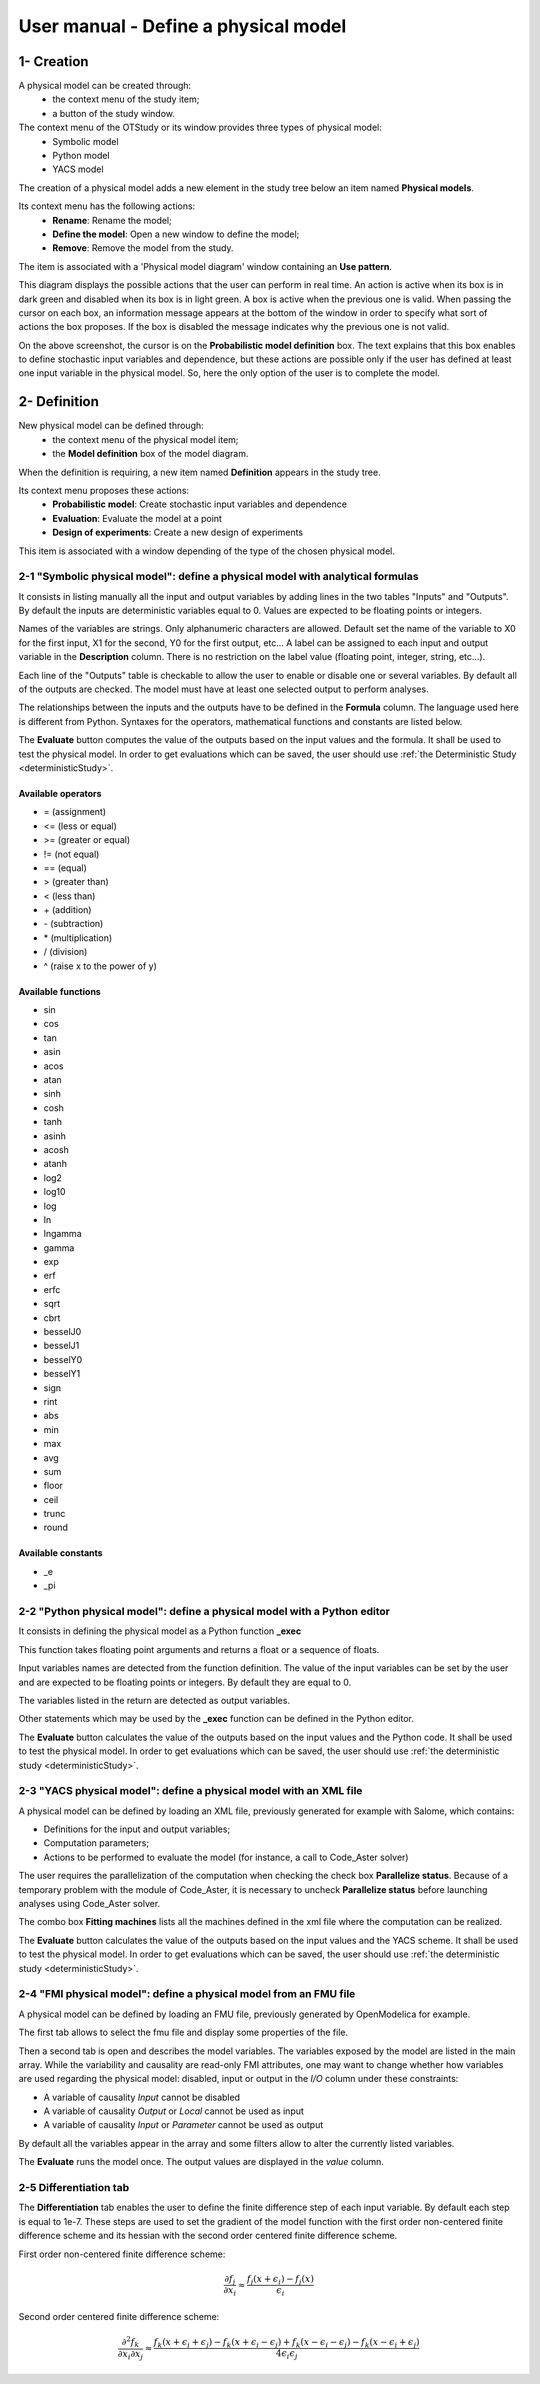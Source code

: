 =====================================
User manual - Define a physical model
=====================================

1- Creation
===========

A physical model can be created through:
  - the context menu of the study item;
  - a button of the study window.

The context menu of the OTStudy or its window provides three types of physical model:
  - Symbolic model
  - Python model
  - YACS model

The creation of a physical model adds a new element in the study tree below an item named **Physical models**.

Its context menu has the following actions:
  - **Rename**: Rename the model;
  - **Define the model**: Open a new window to define the model;
  - **Remove**: Remove the model from the study.

.. image:: /user_manual/graphical_interface/physical_model/physicalModelNameContextMenu.png
    :align: center

The item is associated with a 'Physical model diagram' window containing an **Use pattern**.

.. image:: /user_manual/graphical_interface/physical_model/physicalModelDiagram.png
    :align: center

This diagram displays the possible actions that the user can perform in real time.
An action is active when its box is in dark green and disabled when its box is in light green.
A box is active when the previous one is valid.
When passing the cursor on each box, an information message appears at the bottom of the window
in order to specify what sort of actions the box proposes. If the box is disabled the message
indicates why the previous one is not valid.

On the above screenshot, the cursor is on the **Probabilistic model definition** box.
The text explains that this box enables to define stochastic input variables and dependence,
but these actions are possible only if the user has defined at least one input variable in the
physical model.
So, here the only option of the user is to complete the model.

2- Definition
=============

New physical model can be defined through:
  - the context menu of the physical model item;
  - the **Model definition** box of the model diagram.

When the definition is requiring, a new item named **Definition** appears in the study tree.

Its context menu proposes these actions:
  - **Probabilistic model**: Create stochastic input variables and dependence
  - **Evaluation**: Evaluate the model at a point
  - **Design of experiments**: Create a new design of experiments

.. image:: /user_manual/graphical_interface/physical_model/physicalModelDefinitionContextMenu.png
    :align: center

This item is associated with a window depending of the type of the chosen physical model.

2-1 "Symbolic physical model": define a physical model with analytical formulas
-------------------------------------------------------------------------------

It consists in listing manually all the input and output variables by adding
lines in the two tables "Inputs" and "Outputs".
By default the inputs are deterministic variables equal to 0. Values are expected
to be floating points or integers.

.. image:: /user_manual/graphical_interface/physical_model/symbolicPhysicalModel.png
    :align: center

Names of the variables are strings. Only alphanumeric characters are allowed. Default set the name of the variable
to X0 for the first input, X1 for the second, Y0 for the first output, etc...
A label can be assigned to each input and output variable in the **Description** column. There is no restriction
on the label value (floating point, integer, string, etc...).

Each line of the "Outputs" table is checkable to allow the user to enable or disable one or several variables.
By default all of the outputs are checked. The model must have at least one selected output to perform
analyses.

The relationships between the inputs and the outputs have to be defined in the **Formula** column.
The language used here is different from Python. Syntaxes for the operators, mathematical functions
and constants are listed below.

The **Evaluate** button computes the value of the outputs based on the input values
and the formula. It shall be used to test the physical model. In order to get evaluations which can be saved,
the user should use :ref:`the Deterministic Study <deterministicStudy>`.

Available operators
~~~~~~~~~~~~~~~~~~~

- = (assignment)
- <= (less or equal)
- >= (greater or equal)
- != (not equal)
- == (equal)
- > (greater than)
- < (less than)
- \+ (addition)
- \- (subtraction)
- \* (multiplication)
- / (division)
- ^ (raise x to the power of y)

Available functions
~~~~~~~~~~~~~~~~~~~

- sin
- cos
- tan
- asin
- acos
- atan
- sinh
- cosh
- tanh
- asinh
- acosh
- atanh
- log2
- log10
- log
- ln
- lngamma
- gamma
- exp
- erf
- erfc
- sqrt
- cbrt
- besselJ0
- besselJ1
- besselY0
- besselY1
- sign
- rint
- abs
- min
- max
- avg
- sum
- floor
- ceil
- trunc
- round

Available constants
~~~~~~~~~~~~~~~~~~~

- _e
- _pi


2-2 "Python physical model": define a physical model with a Python editor
-------------------------------------------------------------------------

It consists in defining the physical model as a Python function **_exec**

.. image:: /user_manual/graphical_interface/physical_model/pythonPhysicalModel.png
    :align: center

This function takes floating point arguments and returns a float or a sequence of floats.

Input variables names are detected from the function definition.
The value of the input variables can be set by the user and are expected
to be floating points or integers. By default they are equal to 0.

The variables listed in the return are detected as output variables.

Other statements which may be used by the **_exec** function can be defined in the Python editor.

The **Evaluate** button calculates the value of the outputs based on the input values
and the Python code. It shall be used to test the physical model. In order to get evaluations which can be saved,
the user should use :ref:`the deterministic study <deterministicStudy>`.

2-3 "YACS physical model": define a physical model with an XML file
-------------------------------------------------------------------

A physical model can be defined by loading an XML file, previously generated for example with Salome,
which contains:

- Definitions for the input and output variables;

- Computation parameters;

- Actions to be performed to evaluate the model (for instance, a call to Code_Aster solver)

.. image:: /user_manual/graphical_interface/physical_model/YACSPhysicalModel.png
    :align: center

The user requires the parallelization of the computation when checking the check box
**Parallelize status**.
Because of a temporary problem with the module of Code_Aster, it is necessary to
uncheck **Parallelize status** before launching analyses using Code_Aster solver.

The combo box **Fitting machines** lists all the machines defined in the xml file where the computation
can be realized.

The **Evaluate** button calculates the value of the outputs based on the input values
and the YACS scheme. It shall be used to test the physical model. In order to get evaluations which can be saved,
the user should use :ref:`the deterministic study <deterministicStudy>`.

2-4 "FMI physical model": define a physical model from an FMU file
------------------------------------------------------------------

A physical model can be defined by loading an FMU file, previously generated 
by OpenModelica for example.

The first tab allows to select the fmu file and display some properties of the
file.

.. image:: /user_manual/graphical_interface/physical_model/FMIPhysicalModel1.png
    :align: center

Then a second tab is open and describes the model variables.
The variables exposed by the model are listed in the main array.
While the variability and causality are read-only FMI attributes,
one may want to change whether how variables are used regarding the physical
model: disabled, input or output in the *I/O* column under these constraints:

- A variable of causality *Input* cannot be disabled
- A variable of causality *Output* or *Local* cannot be used as input
- A variable of causality *Input* or *Parameter* cannot be used as output

.. image:: /user_manual/graphical_interface/physical_model/FMIPhysicalModel2.png
    :align: center

By default all the variables appear in the array and some filters allow
to alter the currently listed variables.

The **Evaluate** runs the model once.
The output values are displayed in the *value* column.

2-5 Differentiation tab
-----------------------

.. image:: /user_manual/graphical_interface/physical_model/differentiation_tab.png
    :align: center

The **Differentiation** tab enables the user to define the finite difference step of each input variable.
By default each step is equal to 1e-7.
These steps are used to set the gradient of the model function with the first order non-centered finite difference scheme
and its hessian with the second order centered finite difference scheme.

First order non-centered finite difference scheme:

.. math::

    \frac{\partial f_j}{\partial x_i} \approx \frac{f_j(x + \epsilon_i) - f_j(x)}
                                                   {\epsilon_i}

Second order centered finite difference scheme:

.. math::

  \frac{\partial^2 f_k}{\partial x_i \partial x_j} \approx
                                     \frac{
                                        f_k(x + \epsilon_i + \epsilon_j) -
                                        f_k(x + \epsilon_i - \epsilon_j) +
                                        f_k(x - \epsilon_i - \epsilon_j) -
                                        f_k(x - \epsilon_i + \epsilon_j)}
                                     {4 \epsilon_i \epsilon_j}

